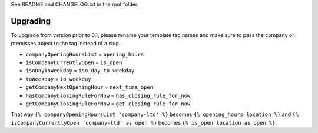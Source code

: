 See README and CHANGELOG.txt in the root folder.

Upgrading
=========
To upgrade from version prior to 0.1, please rename your template tag names and
make sure to pass the company or premisses object to the tag instead of a slug.

- ``companyOpeningHoursList`` = ``opening_hours``
- ``isCompanyCurrentlyOpen`` = ``is_open``
- ``isoDayToWeekday`` = ``iso_day_to_weekday``
- ``toWeekday`` = ``to_weekday``
- ``getCompanyNextOpeningHour`` = ``next_time_open``
- ``hasCompanyClosingRuleForNow`` = ``has_closing_rule_for_now``
- ``getCompanyClosingRuleForNow`` = ``get_closing_rule_for_now``

That way ``{% companyOpeningHoursList 'company-ltd' %}``
becomes ``{% opening_hours location %}``
and ``{% isCompanyCurrentlyOpen 'company-ltd' as open %}``
becomes ``{% is_open location as open %}``.
